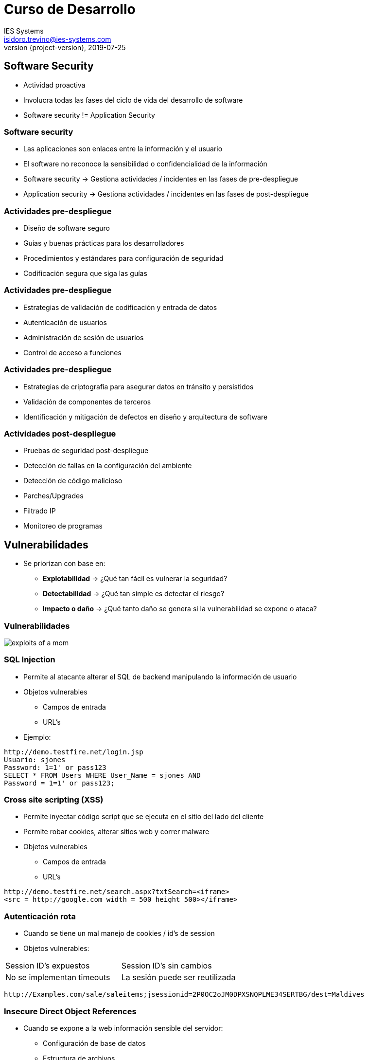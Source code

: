 = Curso de Desarrollo
IES Systems <isidoro.trevino@ies-systems.com>
2019-07-25
:revnumber: {project-version}
:example-caption!:
ifndef::imagesdir[:imagesdir: images]
ifndef::sourcedir[:sourcedir: ../java]

== Software Security

* Actividad proactiva
* Involucra todas las fases del ciclo de 
vida del desarrollo de software
* Software security != Application Security

=== Software security

* Las aplicaciones son enlaces entre la información
y el usuario
* El software no reconoce la sensibilidad o 
confidencialidad de la información
* Software security ->  Gestiona actividades /
incidentes en las fases de pre-despliegue
* Application security -> Gestiona actividades /
incidentes en las fases de post-despliegue

=== Actividades pre-despliegue

* Diseño de software seguro
* Guías y buenas prácticas para los desarrolladores
* Procedimientos y estándares para configuración de
seguridad
* Codificación segura que siga las guías

=== Actividades pre-despliegue

* Estrategias de validación de codificación y 
entrada de datos
* Autenticación de usuarios
* Administración de sesión de usuarios
* Control de acceso a funciones

=== Actividades pre-despliegue

* Estrategias de criptografía para asegurar datos
en tránsito y persistidos
* Validación de componentes de terceros
* Identificación y mitigación de defectos
en diseño y arquitectura de software

=== Actividades post-despliegue

* Pruebas de seguridad post-despliegue
* Detección de fallas en la configuración del ambiente
* Detección de código malicioso
* Parches/Upgrades
* Filtrado IP
* Monitoreo de programas

== Vulnerabilidades

* Se priorizan con base en:
** **Explotabilidad** -> ¿Qué tan fácil es vulnerar
la seguridad?
** **Detectabilidad** -> ¿Qué tan simple es detectar
el riesgo?
** **Impacto o daño** -> ¿Qué tanto daño se genera si la
vulnerabilidad se expone o ataca?

=== Vulnerabilidades

image::exploits_of_a_mom.png[]

=== SQL Injection

* Permite al atacante alterar el SQL de backend manipulando
la información de usuario
* Objetos vulnerables
** Campos de entrada
** URL's
* Ejemplo:

[source,text]
----
http://demo.testfire.net/login.jsp
Usuario: sjones
Password: 1=1' or pass123 
SELECT * FROM Users WHERE User_Name = sjones AND 
Password = 1=1' or pass123; 
----

=== Cross site scripting (XSS)

* Permite inyectar código script que se ejecuta en 
el sitio del lado del cliente
* Permite robar cookies, alterar sitios web y
correr malware
* Objetos vulnerables
** Campos de entrada
** URL's
[source,text]
----
http://demo.testfire.net/search.aspx?txtSearch=<iframe> 
<src = http://google.com width = 500 height 500></iframe> 
----

=== Autenticación rota

* Cuando se tiene un mal manejo de cookies / id's de session
* Objetos vulnerables:

|===
| Session ID's expuestos | Session ID's sin cambios
| No se implementan timeouts | La sesión puede ser reutilizada
|===

[source,text]
----
http://Examples.com/sale/saleitems;jsessionid=2P0OC2oJM0DPXSNQPLME34SERTBG/dest=Maldives
----

=== Insecure Direct Object References

* Cuando se expone a la web información sensible del servidor:
** Configuración de base de datos
** Estructura de archivos
** Llaves primarias

[source,text]
----
http://www.vulnerablesite.com/userid=123 Se cambia a 
http://www.vulnerablesite.com/userid=124 
----

=== Cross Site Request Forgery (CSRF)

* Aprovecha un navegador con una sesión iniciada 
para enviar un HTTP Request falso, que incluya 
información sensible a un sitio vulnerable
* Elementos vulnerables:
** Formularios de usuario
** Sitios bancarios

=== Vulnerabilidades en configuración del servidor

* Cuando el servidor expone información acerca de
los frameworks, versiones, SO, etc que está utilizando
* O cuando mantiene información 

=== Almacenamiento inseguro

* Cuando la información sensible no es almacenada con 
las medidas de seguridad adecuadas
* Estrategias de mitigación:
** Hashing de contraseñas
** Cifrado de información sensible

=== Acceso mediante URL's no protegidas

* Cuando el ruteo de un sistema es predecible y la
aplicación no realiza las validaciones de seguridad adecuadas

[source,text]
----
A partir del sitio http://www.vulnerablsite.com 
el atacante teclea http://www.vulnerablesite.com/admin
y con ello accede al módulo de administración 
----

=== Insuficiente protección de la capa de transporte

* Cuando se intercambia información sensible a través de la
red por medio de un canal no seguro
* Objetos vulnerables
** Cualquier dato que se envíe por la red

=== Redirects no validados

* La aplicación usa métodos para realizar redirecciones
a otros sitios de una manera insegura

[source,text]
----
http://www.vulnerablesite.com/login.aspx?redirectURL=ownsite.com
Cambiarlo por
http://www.vulnerablesite.com/login.aspx?redirectURL=rateros.com
----